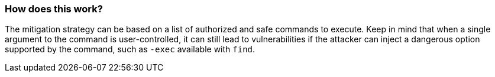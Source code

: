 === How does this work?

The mitigation strategy can be based on a list of authorized and safe commands to execute. Keep in mind that when a single argument to the command is user-controlled, it can still lead to vulnerabilities if the attacker can inject a dangerous option supported by the command, such as ``++-exec++`` available with ``++find++``.